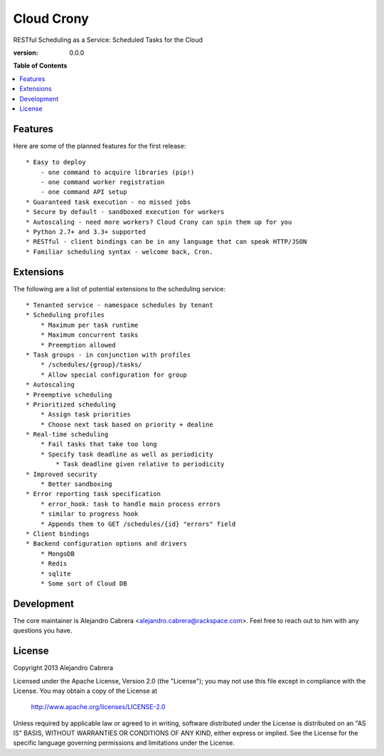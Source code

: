 ***********
Cloud Crony
***********

RESTful Scheduling as a Service: Scheduled Tasks for the Cloud

:version: 0.0.0

**Table of Contents**

.. contents::
    :local:
    :depth: 2
    :backlinks: none

========
Features
========

Here are some of the planned features for the first release::

    * Easy to deploy
        - one command to acquire libraries (pip!)
        - one command worker registration
        - one command API setup
    * Guaranteed task execution - no missed jobs
    * Secure by default - sandboxed execution for workers
    * Autoscaling - need more workers? Cloud Crony can spin them up for you
    * Python 2.7+ and 3.3+ supported
    * RESTful - client bindings can be in any language that can speak HTTP/JSON
    * Familiar scheduling syntax - welcome back, Cron.

==========
Extensions
==========

The following are a list of potential extensions to the scheduling service::

    * Tenanted service - namespace schedules by tenant
    * Scheduling profiles 
        * Maximum per task runtime
        * Maximum concurrent tasks
        * Preemption allowed
    * Task groups - in conjunction with profiles 
        * /schedules/{group}/tasks/
        * Allow special configuration for group
    * Autoscaling 
    * Preemptive scheduling 
    * Prioritized scheduling 
        * Assign task priorities
        * Choose next task based on priority + dealine
    * Real-time scheduling 
        * Fail tasks that take too long
        * Specify task deadline as well as periodicity
            * Task deadline given relative to periodicity 
    * Improved security
        * Better sandboxing
    * Error reporting task specification
        * error_hook: task to handle main process errors
        * similar to progress hook
        * Appends them to GET /schedules/{id} "errors" field
    * Client bindings
    * Backend configuration options and drivers
        * MongoDB
        * Redis
        * sqlite
        * Some sort of Cloud DB

===========
Development
===========

The core maintainer is Alejandro Cabrera
<alejandro.cabrera@rackspace.com>. Feel free to reach out to him with
any questions you have.

=======
License
=======

Copyright 2013 Alejandro Cabrera

Licensed under the Apache License, Version 2.0 (the "License"); you
may not use this file except in compliance with the License.  You may
obtain a copy of the License at

   http://www.apache.org/licenses/LICENSE-2.0

Unless required by applicable law or agreed to in writing, software
distributed under the License is distributed on an "AS IS" BASIS,
WITHOUT WARRANTIES OR CONDITIONS OF ANY KIND, either express or
implied.  See the License for the specific language governing
permissions and limitations under the License.
